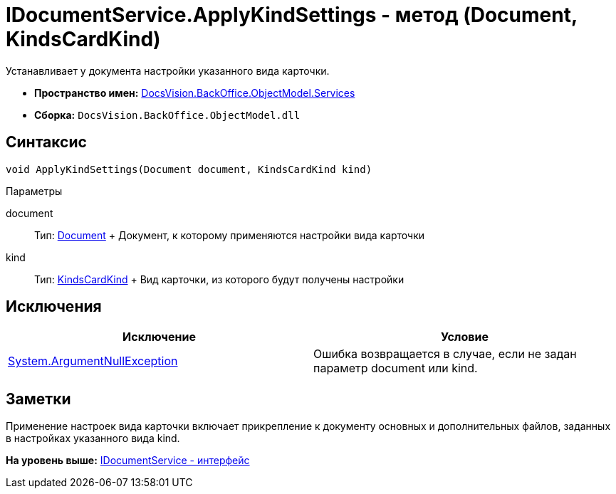 = IDocumentService.ApplyKindSettings - метод (Document, KindsCardKind)

Устанавливает у документа настройки указанного вида карточки.

* [.keyword]*Пространство имен:* xref:Services_NS.adoc[DocsVision.BackOffice.ObjectModel.Services]
* [.keyword]*Сборка:* [.ph .filepath]`DocsVision.BackOffice.ObjectModel.dll`

== Синтаксис

[source,pre,codeblock,language-csharp]
----
void ApplyKindSettings(Document document, KindsCardKind kind)
----

Параметры

document::
  Тип: xref:../Document_CL.adoc[Document]
  +
  Документ, к которому применяются настройки вида карточки
kind::
  Тип: xref:../KindsCardKind_CL.adoc[KindsCardKind]
  +
  Вид карточки, из которого будут получены настройки

== Исключения

[cols=",",options="header",]
|===
|Исключение |Условие
|http://msdn.microsoft.com/ru-ru/library/system.argumentnullexception.aspx[System.ArgumentNullException] |Ошибка возвращается в случае, если не задан параметр document или kind.
|===

== Заметки

Применение настроек вида карточки включает прикрепление к документу основных и дополнительных файлов, заданных в настройках указанного вида kind.

*На уровень выше:* xref:../../../../../api/DocsVision/BackOffice/ObjectModel/Services/IDocumentService_IN.adoc[IDocumentService - интерфейс]
